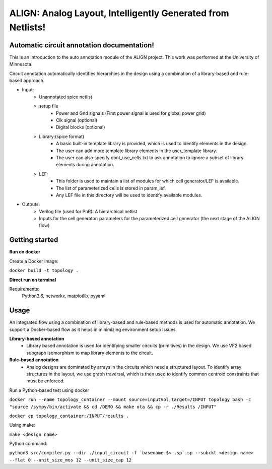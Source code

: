 .. circuit annotation documentation master file, created by
   sphinx-quickstart on Sat Dec 28 18:45:43 2019.
   You can adapt this file completely to your liking, but it should at least
   contain the root `toctree` directive.

ALIGN: Analog Layout, Intelligently Generated from Netlists!
============================================================
Automatic circuit annotation documentation!
--------------------------------------------
This is an introduction to the auto annotation module of the ALIGN project. This work was performed at the University of Minnesota.

Circuit annotation automatically identifies hierarchies in the design using a combination of a library-based and rule-based approach.

- Input:
    * Unannotated spice netlist
    * setup file
        - Power and Gnd signals (First power signal is used for global power grid)
        - Clk signal (optional)
        - Digital blocks (optional)
    * Library:(spice format)
        - A basic built-in template library is provided, which is used to identify elements in the design.
        - The user can add more template library elements in the user_template library.
        - The user can also specify dont_use_cells.txt to ask annotation to ignore a subset of library elements during annotation.
    * LEF:
        - This folder is used to maintain a list of modules for which cell generator/LEF is available.
        - The list of parameterized cells is stored in param_lef.
        - Any LEF file in this directory will be used to identify available modules.
- Outputs:
    * Verilog file (used for PnR): A hierarchical netlist
    * Inputs for the cell generator: parameters for the parameterized cell generator (the next stage of the ALIGN flow)

Getting started
----------------
**Run on docker**

Create a Docker image:

``docker build -t topology .``

**Direct run on terminal**

Requirements:
    Python3.6, networkx, matplotlib, pyyaml

Usage
------
An integrated flow using a combination of library-based and rule-based methods is used for automatic annotation. We support a Docker-based flow as it helps in minimizing environment setup issues.

**Library-based annotation**
    - Library based annotation is used for identifying smaller circuits (primitives) in the design. We use VF2 based subgraph isomorphism to map library elements to the circuit.

**Rule-based annotation**
    - Analog designs are dominated by arrays in the circuits which need a structured layout. To identify array structures in the layout, we use graph traversal, which is then used to identify common centroid constraints that must be enforced.

Run a Python-based test using docker

``docker run --name topology_container --mount source=inputVol,target=/INPUT topology bash -c "source /sympy/bin/activate && cd /DEMO && make ota && cp -r ./Results /INPUT"``

``docker cp topology_container:/INPUT/results .``


Using make:

``make <design name>``

Python command:

``python3 src/compiler.py --dir ./input_circuit -f `basename $< .sp`.sp --subckt <design name> --flat 0 --unit_size_mos 12 --unit_size_cap 12``


